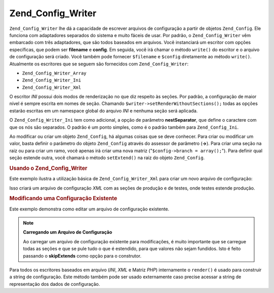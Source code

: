 .. EN-Revision: none
.. _zend.config.writer.introduction:

Zend_Config_Writer
==================

``Zend_Config_Writer`` lhe dá a capacidade de escrever arquivos de configuração a partir de objetos
``Zend_Config``. Ele funciona com adaptadores separados do sistema e muito fáceis de usar. Por padrão, o
``Zend_Config_Writer`` vêm embarcado com três adaptadores, que são todos baseados em arquivos. Você
instanciará um escritor com opções específicas, que podem ser **filename** e **config**. Em seguida, você irá
chamar o método ``write()`` do escritor e o arquivo de configuração será criado. Você também pode fornecer
``$filename`` e ``$config`` diretamente ao método ``write()``. Atualmente os escritores que se seguem são
fornecidos com ``Zend_Config_Writer``:

- ``Zend_Config_Writer_Array``

- ``Zend_Config_Writer_Ini``

- ``Zend_Config_Writer_Xml``

O escritor *INI* possui dois modos de renderização no que diz respeito às seções. Por padrão, a
configuração de maior nível é sempre escrita em nomes de seção. Chamando
``$writer->setRenderWithoutSections();`` todas as opções estarão escritas em um namespace global do arquivo
*INI* e nenhuma seção será aplicada.

O ``Zend_Config_Writer_Ini`` tem como adicional, a opção de parâmetro **nestSeparator**, que define o caractere
com que os nós são separados. O padrão é um ponto simples, como é o padrão também para ``Zend_Config_Ini``.

Ao modificar ou criar um objeto ``Zend_Config``, há algumas coisas que se deve conhecer. Para criar ou modificar
um valor, basta definir o parâmetro do objeto ``Zend_Config`` através do assessor de parâmetro (**->**). Para
criar uma seção na raiz ou para criar um ramo, você apenas irá criar uma nova matriz ("``$config->branch =
array();``"). Para definir qual seção estende outra, você chamará o método ``setExtend()`` na raiz do objeto
``Zend_Config``.

.. _zend.config.writer.example.using:

.. rubric:: Usando o Zend_Config_Writer

Este exemplo ilustra a utilização básica de ``Zend_Config_Writer_Xml`` para criar um novo arquivo de
configuração:

.. code-block:: php
   :linenos:

   // Cria o objeto de configuração
   $config = new Zend_Config(array(), true);
   $config->production = array();
   $config->staging    = array();

   $config->setExtend('staging', 'production');

   $config->production->db = array();
   $config->production->db->hostname = 'localhost';
   $config->production->db->username = 'production';

   $config->staging->db = array();
   $config->staging->db->username = 'staging';

   // Escreve o arquivo de configuração em uma das seguintes formas:
   // a)
   $writer = new Zend_Config_Writer_Xml(array('config'   => $config,
                                              'filename' => 'config.xml'));
   $writer->write();

   // b)
   $writer = new Zend_Config_Writer_Xml();
   $writer->setConfig($config)
          ->setFilename('config.xml')
          ->write();

   // c)
   $writer = new Zend_Config_Writer_Xml();
   $writer->write('config.xml', $config);

Isso criará um arquivo de configuração *XML* com as seções de produção e de testes, onde testes estende
produção.

.. _zend.config.writer.modifying:

.. rubric:: Modificando uma Configuração Existente

Este exemplo demonstra como editar um arquivo de configuração existente.

.. code-block:: php
   :linenos:

   // Carrega todas as seções de um arquivo de configuração
   // existente, enquanto pula o que é estendido.
   $config = new Zend_Config_Ini('config.ini',
                                 null,
                                 array('skipExtends'        => true,
                                       'allowModifications' => true));

   // Modifica um valor
   $config->production->hostname = 'foobar';

   // Escreve o arquivo de configuração
   $writer = new Zend_Config_Writer_Ini(array('config'   => $config,
                                              'filename' => 'config.ini'));
   $writer->write();

.. note::

   **Carregando um Arquivo de Configuração**

   Ao carregar um arquivo de configuração existente para modificações, é muito importante que se carregue
   todas as seções e que se pule tudo o que é estendido, para que valores não sejam fundidos. Isto é feito
   passando o **skipExtends** como opção para o construtor.

Para todos os escritores baseados em arquivo (*INI*, *XML* e Matriz *PHP*) internamente o ``render()`` é usado
para construir a string de configuração. Este método também pode ser usado externamente caso precise acessar a
string de representação dos dados de configuração.


